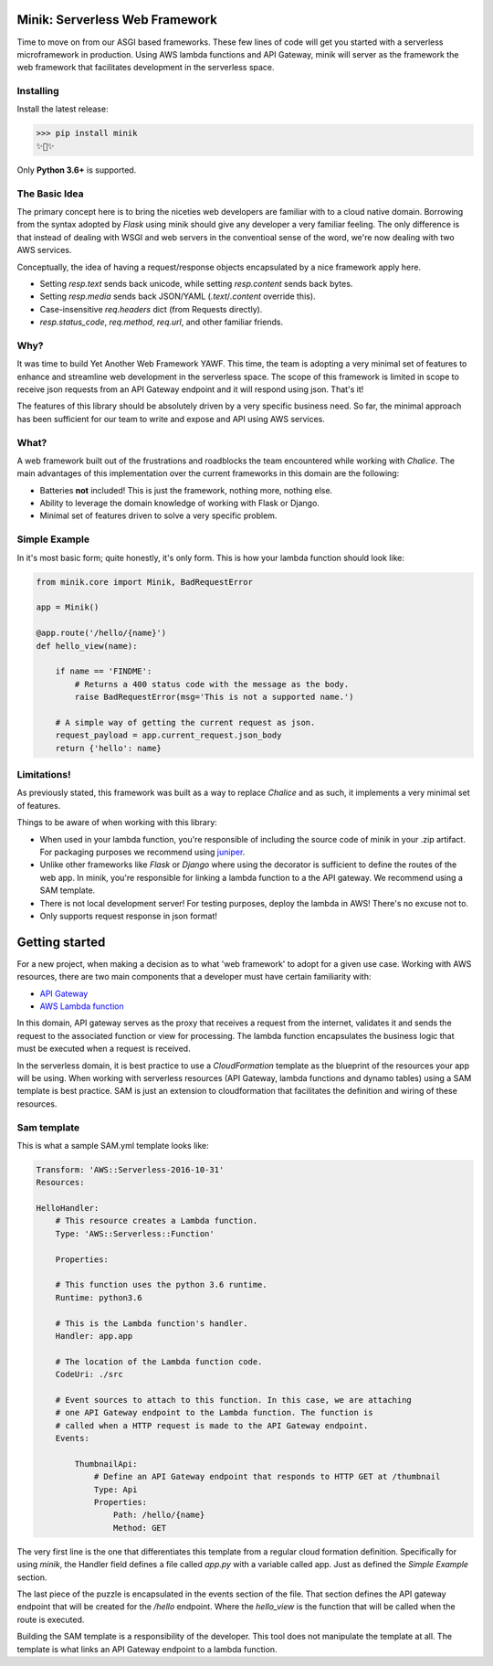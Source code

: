 Minik: Serverless Web Framework
===============================

.. image:: assets/minik_snip.png

Time to move on from our ASGI based frameworks. These few lines of code will get you
started with a serverless microframework in production. Using AWS lambda functions
and API Gateway, minik will server as the framework the web framework that facilitates
development in the serverless space.

Installing
**********

Install the latest release:

>>> pip install minik
✨🍰✨

Only **Python 3.6+** is supported.

The Basic Idea
**************

The primary concept here is to bring the niceties web developers are familiar with
to a cloud native domain. Borrowing from the syntax adopted by `Flask` using minik
should give any developer a very familiar feeling. The only difference is that
instead of dealing with WSGI and web servers in the conventioal sense of the word,
we're now dealing with two AWS services.

Conceptually, the idea of having a request/response objects encapsulated by a nice
framework apply here.

- Setting `resp.text` sends back unicode, while setting `resp.content` sends back bytes.
- Setting `resp.media` sends back JSON/YAML (`.text`/`.content` override this).
- Case-insensitive `req.headers` dict (from Requests directly).
- `resp.status_code`, `req.method`, `req.url`, and other familiar friends.

Why?
****

It was time to build Yet Another Web Framework YAWF. This time, the team is adopting
a very minimal set of features to enhance and streamline web development in the
serverless space. The scope of this framework is limited in scope to receive json
requests from an API Gateway endpoint and it will respond using json. That's it!

The features of this library should be absolutely driven by a very specific
business need. So far, the minimal approach has been sufficient for our team to
write and expose and API using AWS services.

What?
*****

A web framework built out of the frustrations and roadblocks the team encountered
while working with `Chalice`. The main advantages of this implementation over the
current frameworks in this domain are the following:

- Batteries **not** included! This is just the framework, nothing more, nothing else.
- Ability to leverage the domain knowledge of working with Flask or Django.
- Minimal set of features driven to solve a very specific problem.

Simple Example
**************

In it's most basic form; quite honestly, it's only form. This is how your lambda
function should look like:

.. code-block:: python

    from minik.core import Minik, BadRequestError

    app = Minik()

    @app.route('/hello/{name}')
    def hello_view(name):

        if name == 'FINDME':
            # Returns a 400 status code with the message as the body.
            raise BadRequestError(msg='This is not a supported name.')

        # A simple way of getting the current request as json.
        request_payload = app.current_request.json_body
        return {'hello': name}

Limitations!
************

As previously stated, this framework was built as a way to replace `Chalice` and
as such, it implements a very minimal set of features.

Things to be aware of when working with this library:

- When used in your lambda function, you're responsible of including the source
  code of minik in your .zip artifact. For packaging purposes we recommend using
  `juniper <https://github.com/eabglobal/juniper>`_.
- Unlike other frameworks like `Flask` or `Django` where using the decorator is
  sufficient to define the routes of the web app. In minik, you're responsible for
  linking a lambda function to a the API gateway. We recommend using a SAM template.
- There is not local development server! For testing purposes, deploy the lambda
  in AWS! There's no excuse not to.

- Only supports request response in json format!


Getting started
===============

For a new project, when making a decision as to what 'web framework' to adopt for
a given use case. Working with AWS resources, there are two main components that
a developer must have certain familiarity with:

- `API Gateway <https://aws.amazon.com/api-gateway/>`_
- `AWS Lambda function <https://aws.amazon.com/lambda/>`_

In this domain, API gateway serves as the proxy that receives a request from the
internet, validates it and sends the request to the associated function or view
for processing. The lambda function encapsulates the business logic that must
be executed when a request is received.

In the serverless domain, it is best practice to use a `CloudFormation` template
as the blueprint of the resources your app will be using. When working with serverless
resources (API Gateway, lambda functions and dynamo tables) using a SAM template
is best practice. SAM is just an extension to cloudformation that facilitates the definition
and wiring of these resources.

Sam template
************

This is what a sample SAM.yml template looks like:

.. code-block:: yaml

    Transform: 'AWS::Serverless-2016-10-31'
    Resources:

    HelloHandler:
        # This resource creates a Lambda function.
        Type: 'AWS::Serverless::Function'

        Properties:

        # This function uses the python 3.6 runtime.
        Runtime: python3.6

        # This is the Lambda function's handler.
        Handler: app.app

        # The location of the Lambda function code.
        CodeUri: ./src

        # Event sources to attach to this function. In this case, we are attaching
        # one API Gateway endpoint to the Lambda function. The function is
        # called when a HTTP request is made to the API Gateway endpoint.
        Events:

            ThumbnailApi:
                # Define an API Gateway endpoint that responds to HTTP GET at /thumbnail
                Type: Api
                Properties:
                    Path: /hello/{name}
                    Method: GET


The very first line is the one that differentiates this template from a regular
cloud formation definition. Specifically for using `minik`, the Handler field
defines a file called `app.py` with a variable called app. Just as defined the
`Simple Example` section.

The last piece of the puzzle is encapsulated in the events section of the file.
That section defines the API gateway endpoint that will be created for the `/hello`
endpoint. Where the `hello_view` is the function that will be called when the route
is executed.

Building the SAM template is a responsibility of the developer. This tool does not
manipulate the template at all. The template is what links an API Gateway endpoint
to a lambda function.
